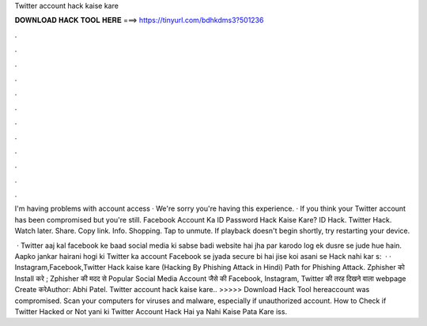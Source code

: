 Twitter account hack kaise kare



𝐃𝐎𝐖𝐍𝐋𝐎𝐀𝐃 𝐇𝐀𝐂𝐊 𝐓𝐎𝐎𝐋 𝐇𝐄𝐑𝐄 ===> https://tinyurl.com/bdhkdms3?501236



.



.



.



.



.



.



.



.



.



.



.



.

I'm having problems with account access · We're sorry you're having this experience. · If you think your Twitter account has been compromised but you're still. Facebook Account Ka ID Password Hack Kaise Kare? ID Hack. Twitter Hack. Watch later. Share. Copy link. Info. Shopping. Tap to unmute. If playback doesn't begin shortly, try restarting your device.

 · Twitter aaj kal facebook ke baad social media ki sabse badi website hai jha par karodo log ek dusre se jude hue hain. Aapko jankar hairani hogi ki Twitter ka account Facebook se jyada secure bi hai jise koi asani se Hack nahi kar s:   · · Instagram,Facebook,Twitter Hack kaise kare (Hacking By Phishing Attack in Hindi) Path for Phishing Attack. Zphisher को Install करे ; Zphisher की मदद से Popular Social Media Account जैसे की Facebook, Instagram, Twitter की तरह दिखने वाला webpage Create करेAuthor: Abhi Patel. Twitter account hack kaise kare.. >>>>> Download Hack Tool hereaccount was compromised. Scan your computers for viruses and malware, especially if unauthorized account. How to Check if Twitter Hacked or Not yani ki Twitter Account Hack Hai ya Nahi Kaise Pata Kare iss.
